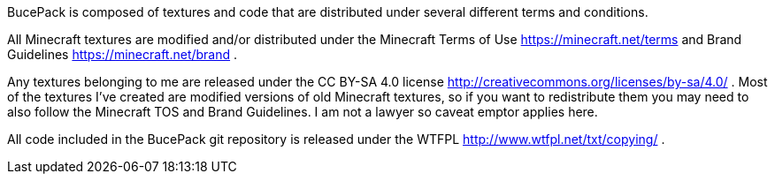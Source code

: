 BucePack is composed of textures and code that are distributed under several
different terms and conditions.

All Minecraft textures are modified and/or distributed under the Minecraft
Terms of Use <https://minecraft.net/terms> and Brand Guidelines
<https://minecraft.net/brand> .

Any textures belonging to me are released under the CC BY-SA 4.0 license
<http://creativecommons.org/licenses/by-sa/4.0/> . Most of the textures I've
created are modified versions of old Minecraft textures, so if you want to
redistribute them you may need to also follow the Minecraft TOS and Brand
Guidelines. I am not a lawyer so caveat emptor applies here.

All code included in the BucePack git repository is released under the WTFPL
<http://www.wtfpl.net/txt/copying/> .

